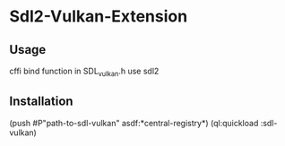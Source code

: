 * Sdl2-Vulkan-Extension 

** Usage
cffi bind function in SDL_vulkan.h use sdl2

** Installation
(push #P"path-to-sdl-vulkan" asdf:*central-registry*)
(ql:quickload :sdl-vulkan)
